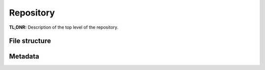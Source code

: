 .. _structure:

==========
Repository
==========


**TL;DNR:** Description of the top level of the repository.


File structure
--------------


Metadata
--------

